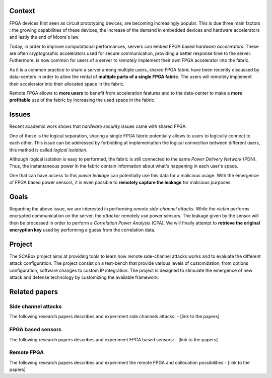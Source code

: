 Context
***************************************************************

FPGA devices first seen as circuit prototyping devices, are becoming increasingly popular.
This is due three main factors : the growing capabilities of these devices, 
the increase of the demand in embedded devices and hardware accelerators and lastly the end of Moore's law.

Today, in order to improve computational performances, servers can embed FPGA based *hardware accelerators*.
These are often cryptographic accelerators used for secure communication, providing a better response time to the server.
Futhermore, is now common for users of a server to *remotely* implement their own FPGA accelerator into the fabric.

.. image:: ../../../img/sca_servers_fpga.png
   :width: 400
   :alt: SCA Server's FPGA
   :align: center

As it is a common practice to share a server among multiple users, 
shared FPGA fabric have been recently discussed by data-centers in order to allow the rental of **multiple parts of a single FPGA fabric**.
The users will remotely implement their accelerator into their allocated space in the fabric.

Remote FPGA allows to **more users** to benefit from acceleration features and 
to the data-center to make a **more profitable** use of the fabric by increasing the used space in the fabric.

Issues
***************************************************************

Recent academic work shows that *hardware security* issues came with shared FPGA.

One of these is the logical separation, sharing a single FPGA fabric potentially allows to users to logically connect to each other.
This issue can be addressed by forbidding at implementation the logical connection between different users, this method is called *logical isolation*.

Although logical isolation is easy to performed, the fabric is still connected to the same *Power Delivery Network* (PDN).
Thus, the instantaneous power in the fabric contain information about what's happening in each user's space.

.. image:: ../../../img/sca_pdn.png
   :width: 500
   :alt: SCA Server's PDN
   :align: center

One that can have access to this *power leakage* can potentially use this data for a malicious usage.
With the emergence of FPGA based power sensors, it is even possible to **remotely capture the leakage** for malicious purposes.

Goals
***************************************************************

Regarding the above issue, we are interested in performing *remote side-channel attacks*.
While the *victim* performs encrypted communication on the server, the *attacker* remotely use power sensors.
The leakage given by the sensor will then be processed in order to perform a *Correlation Power Analysis* (CPA).
We will finally attempt to **retrieve the original encryption key** used by performing a guess from the correlation data.

Project
***************************************************************

The SCABox project aims at providing tools to learn how remote side-channel attacks works and to evaluate the different attack configuration.
The project consist on a test-bench that provide various levels of customization, from options configuration, software changes to custom IP integration.
The project is designed to stimulate the emergence of new attack and defense technology by customizing the available framework.

Related papers
***************************************************************

Side channel attacks
---------------------------------------------------------------

The following research papers describes and experiment side channels attacks:
- [link to the papers]

FPGA based sensors
---------------------------------------------------------------
The following research papers describes and experiment FPGA based sensors:
- [link to the papers]

Remote FPGA
---------------------------------------------------------------

The following research papers describes and experiment the remote FPGA and collocation possibilities
- [link to the papers]
